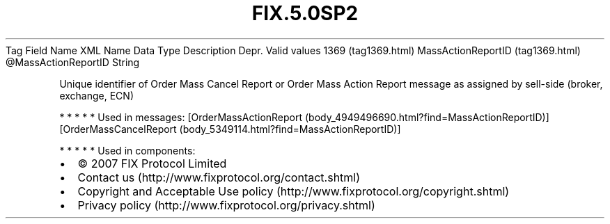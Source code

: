 .TH FIX.5.0SP2 "" "" "Tag #1369"
Tag
Field Name
XML Name
Data Type
Description
Depr.
Valid values
1369 (tag1369.html)
MassActionReportID (tag1369.html)
\@MassActionReportID
String
.PP
Unique identifier of Order Mass Cancel Report or Order Mass Action
Report message as assigned by sell-side (broker, exchange, ECN)
.PP
   *   *   *   *   *
Used in messages:
[OrderMassActionReport (body_4949496690.html?find=MassActionReportID)]
[OrderMassCancelReport (body_5349114.html?find=MassActionReportID)]
.PP
   *   *   *   *   *
Used in components:

.PD 0
.P
.PD

.PP
.PP
.IP \[bu] 2
© 2007 FIX Protocol Limited
.IP \[bu] 2
Contact us (http://www.fixprotocol.org/contact.shtml)
.IP \[bu] 2
Copyright and Acceptable Use policy (http://www.fixprotocol.org/copyright.shtml)
.IP \[bu] 2
Privacy policy (http://www.fixprotocol.org/privacy.shtml)
